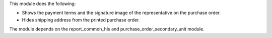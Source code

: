 This module does the following:

- Shows the payment terms and the signature image of the representative on the purchase order.
- Hides shipping address from the printed purchase order.

The module depends on the report_common_hls and purchase_order_secondary_unit module.
